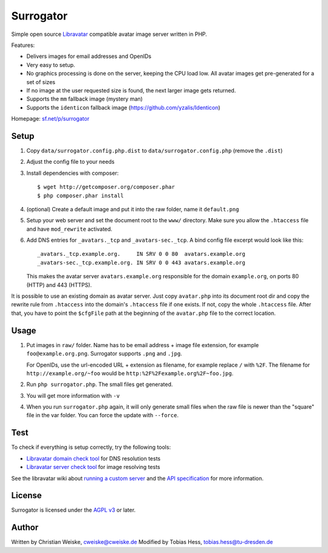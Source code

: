 **********
Surrogator
**********

Simple open source Libravatar__ compatible avatar image server written in PHP.

Features:

- Delivers images for email addresses and OpenIDs
- Very easy to setup.
- No graphics processing is done on the server, keeping the CPU load low.
  All avatar images get pre-generated for a set of sizes
- If no image at the user requested size is found, the next larger image gets
  returned.
- Supports the ``mm`` fallback image (mystery man)
- Supports the ``identicon`` fallback image (https://github.com/yzalis/Identicon)

__ https://www.libravatar.org/

Homepage: `sf.net/p/surrogator`__

__ https://sourceforge.net/p/surrogator/

=====
Setup
=====

1. Copy ``data/surrogator.config.php.dist`` to ``data/surrogator.config.php``
   (remove the ``.dist``)
2. Adjust the config file to your needs
3. Install dependencies with composer::

    $ wget http://getcomposer.org/composer.phar
    $ php composer.phar install

4. (optional) Create a default image and put it into the raw folder, name it ``default.png``
5. Setup your web server and set the document root to the ``www/`` directory.
   Make sure you allow the ``.htaccess`` file and have ``mod_rewrite`` activated.
6. Add DNS entries for ``_avatars._tcp`` and ``_avatars-sec._tcp``.
   A bind config file excerpt would look like this::

    _avatars._tcp.example.org.     IN SRV 0 0 80  avatars.example.org
    _avatars-sec._tcp.example.org. IN SRV 0 0 443 avatars.example.org

   This makes the avatar server ``avatars.example.org`` responsible for
   the domain ``example.org``, on ports 80 (HTTP) and 443 (HTTPS).

It is possible to use an existing domain as avatar server.
Just copy ``avatar.php`` into its document root dir and copy the rewrite rule
from ``.htaccess`` into the domain's ``.htaccess`` file if one exists.
If not, copy the whole ``.htaccess`` file.
After that, you have to point the ``$cfgFile`` path at the beginning of
the ``avatar.php`` file to the correct location.


=====
Usage
=====

1. Put images in ``raw/`` folder.
   Name has to be email address + image file extension, for example
   ``foo@example.org.png``.
   Surrogator supports ``.png`` and ``.jpg``.

   For OpenIDs, use the url-encoded URL + extension as filename, for example
   replace ``/`` with ``%2F``.
   The filename for ``http://example.org/~foo`` would be
   ``http:%2F%2Fexample.org%2F~foo.jpg``.

2. Run ``php surrogator.php``.
   The small files get generated.
3. You will get more information with ``-v``
4. When you run ``surrogator.php`` again, it will only generate small files
   when the raw file is newer than the "square" file in the var folder.
   You can force the update with ``--force``.


====
Test
====

To check if everything is setup correctly, try the following tools:

- `Libravatar domain check tool`__ for DNS resolution tests
- `Libravatar server check tool`__ for image resolving tests

__ https://www.libravatar.org/tools/check_domain
__ https://www.libravatar.org/tools/check

See the libravatar wiki about `running a custom server`__ and
the `API specification`__ for more information.

__ http://wiki.libravatar.org/running_your_own/
__ http://wiki.libravatar.org/api/


=======
License
=======
Surrogator is licensed under the `AGPL v3`__ or later.

__ http://www.gnu.org/licenses/agpl.html


======
Author
======
Written by Christian Weiske, cweiske@cweiske.de
Modified by Tobias Hess, tobias.hess@tu-dresden.de
